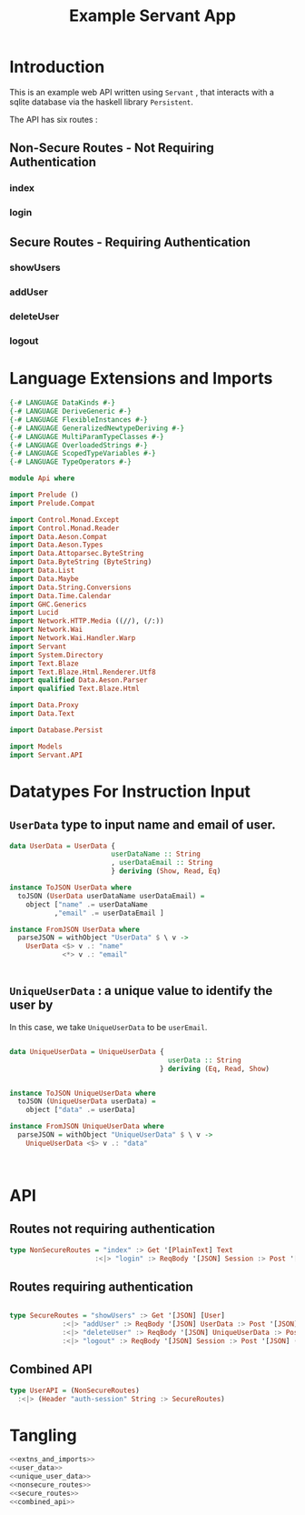 #+TITLE: Example Servant App

* Introduction

This is an example web API written using =Servant= , that interacts with a sqlite
database via the haskell library =Persistent=.

The API has six routes :

** Non-Secure Routes - Not Requiring Authentication

*** index
*** login

** Secure Routes - Requiring Authentication

*** showUsers
*** addUser
*** deleteUser

*** logout
* Language Extensions and Imports 

#+NAME: extns_and_imports
#+BEGIN_SRC haskell 
{-# LANGUAGE DataKinds #-}
{-# LANGUAGE DeriveGeneric #-}
{-# LANGUAGE FlexibleInstances #-}
{-# LANGUAGE GeneralizedNewtypeDeriving #-}
{-# LANGUAGE MultiParamTypeClasses #-}
{-# LANGUAGE OverloadedStrings #-}
{-# LANGUAGE ScopedTypeVariables #-}
{-# LANGUAGE TypeOperators #-}

module Api where

import Prelude ()
import Prelude.Compat

import Control.Monad.Except
import Control.Monad.Reader
import Data.Aeson.Compat
import Data.Aeson.Types
import Data.Attoparsec.ByteString
import Data.ByteString (ByteString)
import Data.List
import Data.Maybe
import Data.String.Conversions
import Data.Time.Calendar
import GHC.Generics
import Lucid
import Network.HTTP.Media ((//), (/:))
import Network.Wai
import Network.Wai.Handler.Warp
import Servant
import System.Directory
import Text.Blaze
import Text.Blaze.Html.Renderer.Utf8
import qualified Data.Aeson.Parser
import qualified Text.Blaze.Html

import Data.Proxy
import Data.Text

import Database.Persist

import Models
import Servant.API
#+END_SRC

* Datatypes For Instruction Input

** =UserData= type to input name and email of user.

#+NAME: user_data
#+BEGIN_SRC haskell
data UserData = UserData {
                         userDataName :: String
                         , userDataEmail :: String
                         } deriving (Show, Read, Eq)

instance ToJSON UserData where
  toJSON (UserData userDataName userDataEmail) =
    object ["name" .= userDataName
           ,"email" .= userDataEmail ]

instance FromJSON UserData where
  parseJSON = withObject "UserData" $ \ v ->
    UserData <$> v .: "name"
             <*> v .: "email"
 

#+END_SRC 

** =UniqueUserData= : a unique value to identify the user by

In this case, we take =UniqueUserData= to be =userEmail=.

#+NAME: unique_user_data
#+BEGIN_SRC haskell

data UniqueUserData = UniqueUserData {
                                       userData :: String
                                     } deriving (Eq, Read, Show)


instance ToJSON UniqueUserData where
  toJSON (UniqueUserData userData) =
    object ["data" .= userData]

instance FromJSON UniqueUserData where
  parseJSON = withObject "UniqueUserData" $ \ v ->
    UniqueUserData <$> v .: "data"



#+END_SRC
* API 

** Routes not requiring authentication

#+NAME: nonsecure_routes
#+BEGIN_SRC haskell
type NonSecureRoutes = "index" :> Get '[PlainText] Text
                     :<|> "login" :> ReqBody '[JSON] Session :> Post '[JSON] (Maybe (Key (Session)))
#+END_SRC
** Routes requiring authentication

#+NAME: secure_routes
#+BEGIN_SRC haskell
 
type SecureRoutes = "showUsers" :> Get '[JSON] [User]
             :<|> "addUser" :> ReqBody '[JSON] UserData :> Post '[JSON] (Maybe (Key User))
             :<|> "deleteUser" :> ReqBody '[JSON] UniqueUserData :> Post '[JSON] (Maybe (User))
             :<|> "logout" :> ReqBody '[JSON] Session :> Post '[JSON] (Maybe (Session))
             
#+END_SRC
** Combined API

#+NAME: combined_api
#+BEGIN_SRC haskell
type UserAPI = (NonSecureRoutes)
  :<|> (Header "auth-session" String :> SecureRoutes)

#+END_SRC

* Tangling

#+BEGIN_SRC haskell :eval no :noweb yes :tangle Api.hs
<<extns_and_imports>>
<<user_data>>
<<unique_user_data>>
<<nonsecure_routes>>
<<secure_routes>>
<<combined_api>>
#+END_SRC
